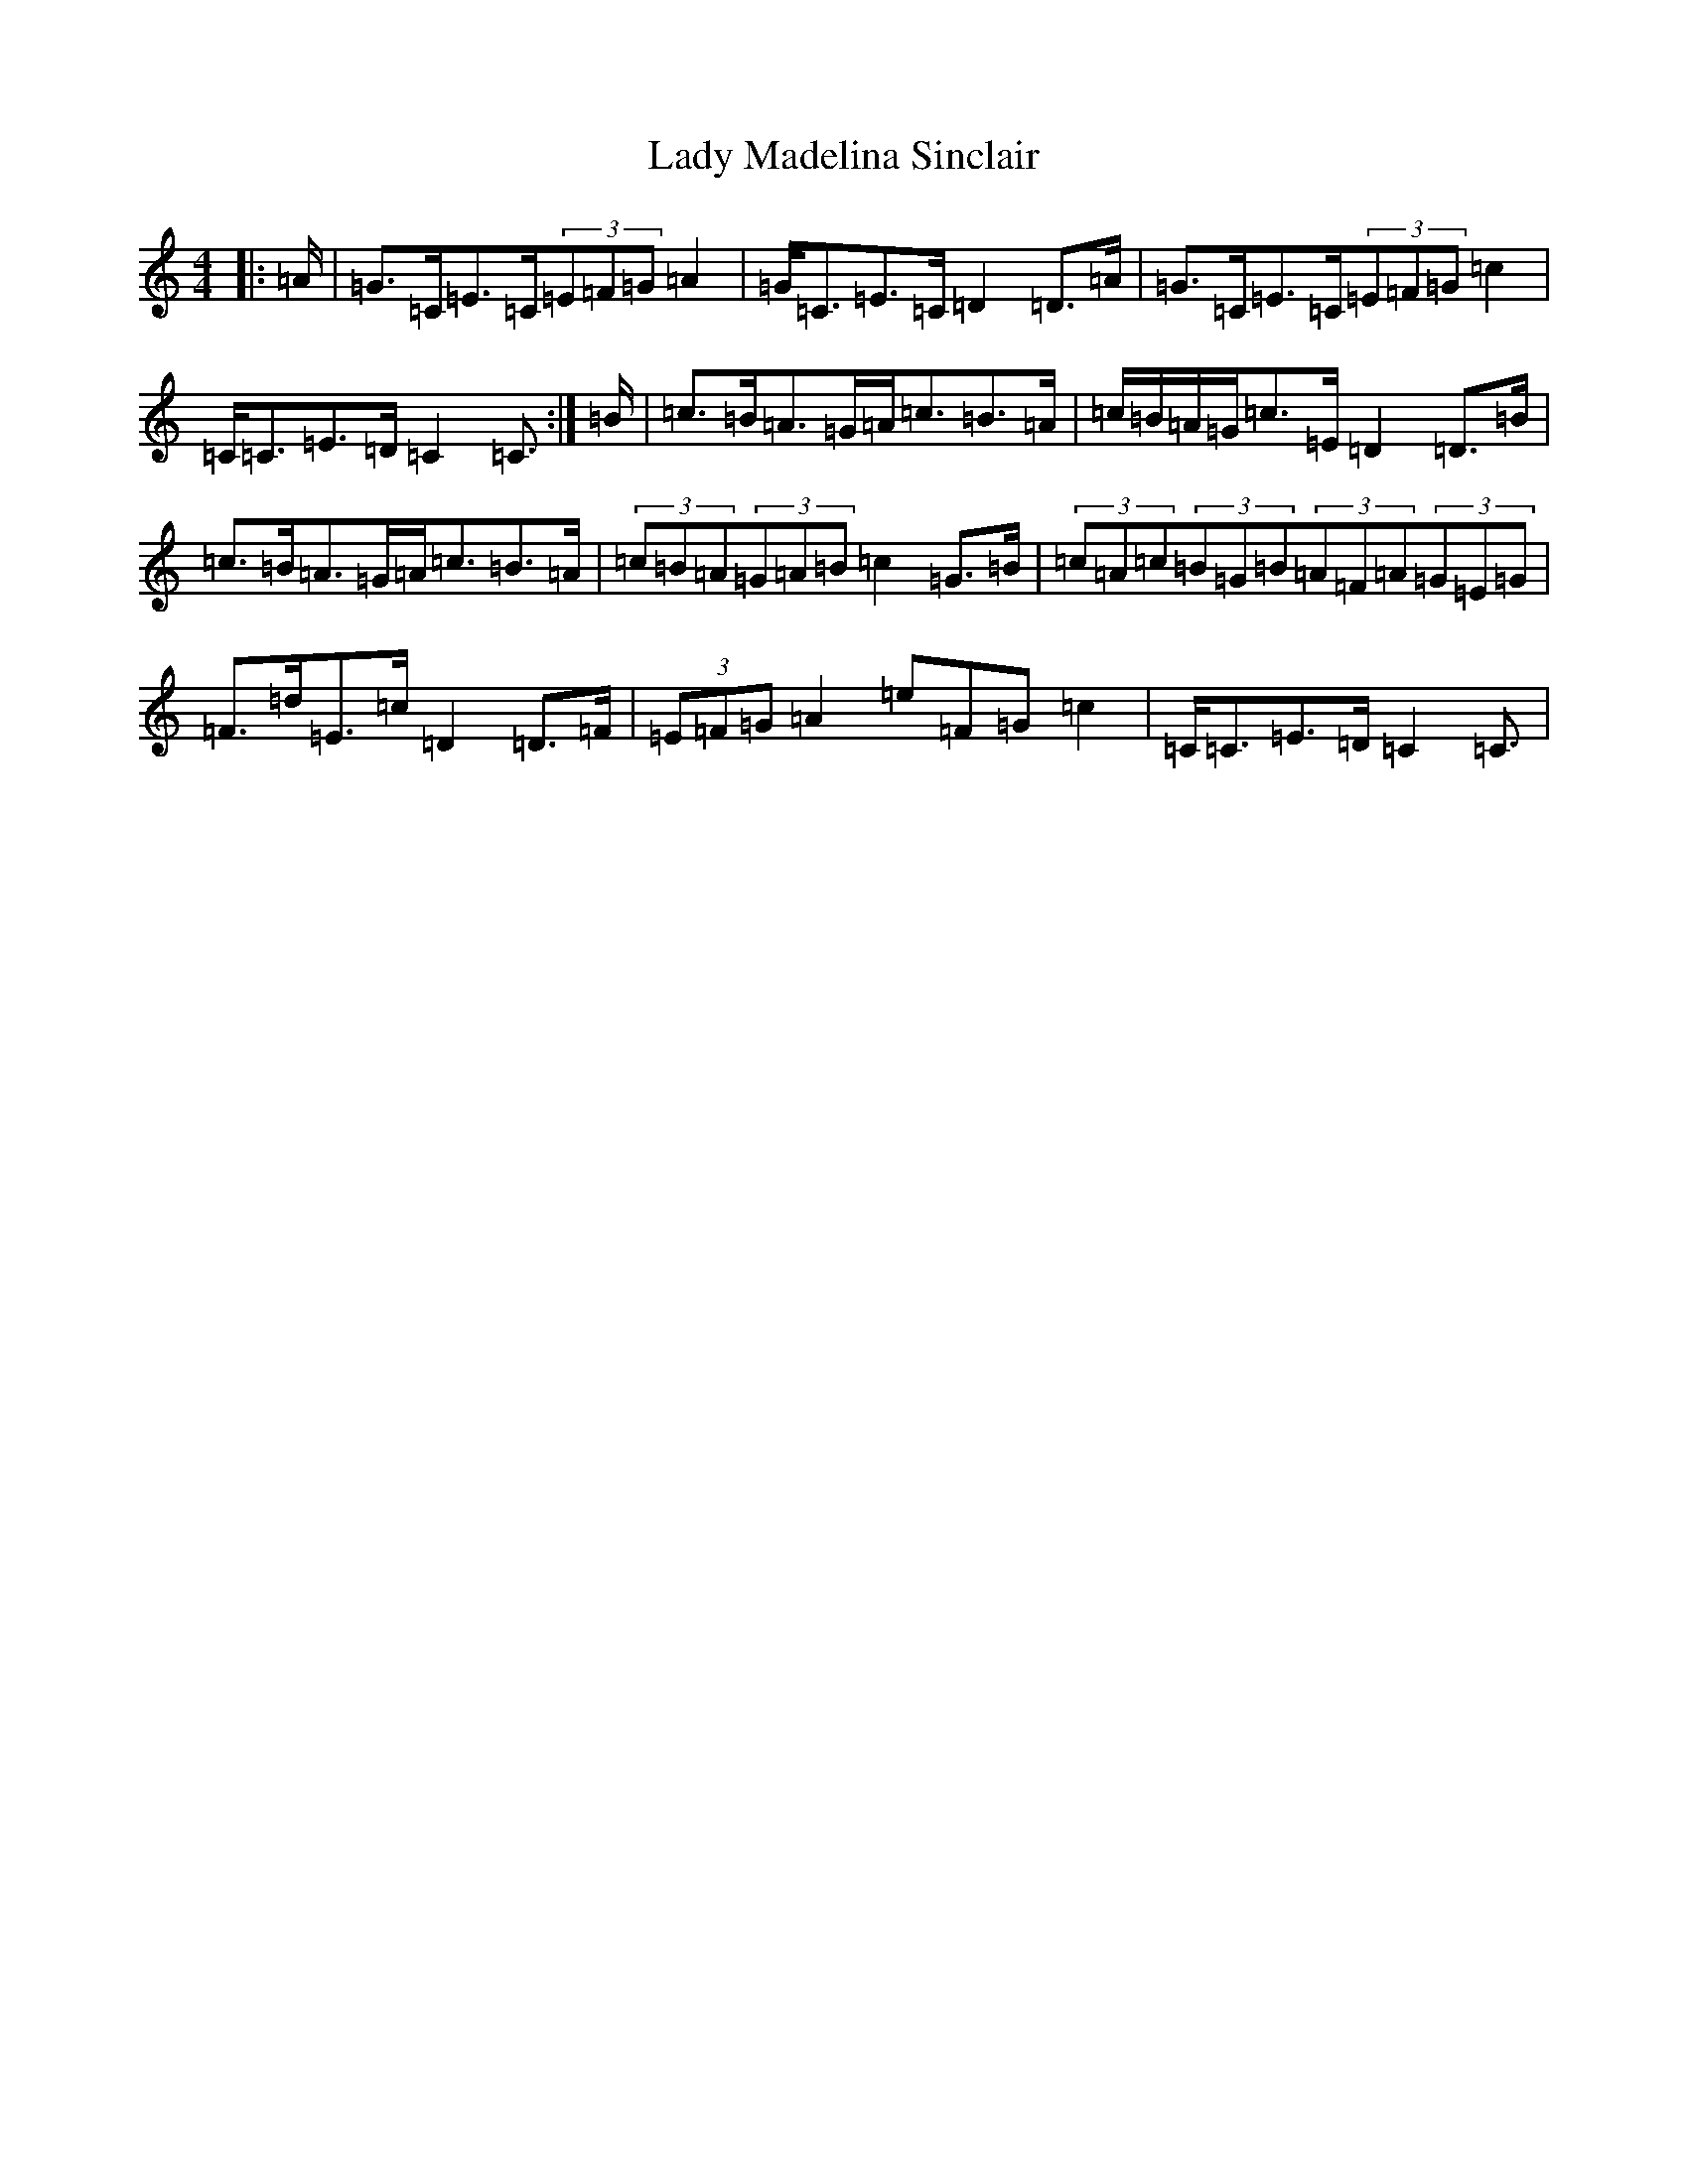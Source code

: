 X: 11921
T: Lady Madelina Sinclair
S: https://thesession.org/tunes/7585#setting22235
R: strathspey
M:4/4
L:1/8
K: C Major
|:=A/2|=G>=C=E>=C(3=E=F=G=A2|=G<=C=E>=C=D2=D>=A|=G>=C=E>=C(3=E=F=G=c2|=C<=C=E>=D=C2=C3/2:|=B/2|=c>=B=A>=G=A<=c=B>=A|=c/2=B/2=A/2=G/2=c>=E=D2=D>=B|=c>=B=A>=G=A<=c=B>=A|(3=c=B=A(3=G=A=B=c2=G>=B|(3=c=A=c(3=B=G=B(3=A=F=A(3=G=E=G|=F>=d=E>=c=D2=D>=F|(3=E=F=G=A2=e=F=G=c2|=C<=C=E>=D=C2=C3/2|